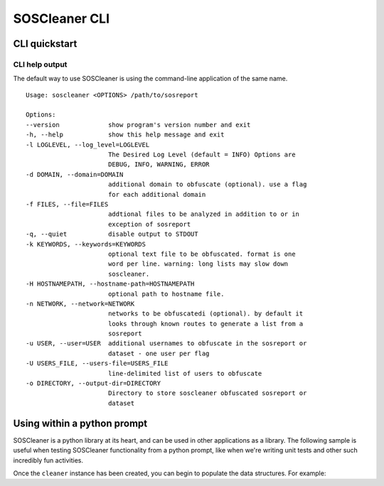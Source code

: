 ===============
SOSCleaner CLI
===============

CLI quickstart
---------------

CLI help output
````````````````
The default way to use SOSCleaner is using the command-line application of the same name.

::

  Usage: soscleaner <OPTIONS> /path/to/sosreport

  Options:
  --version             show program's version number and exit
  -h, --help            show this help message and exit
  -l LOGLEVEL, --log_level=LOGLEVEL
                        The Desired Log Level (default = INFO) Options are
                        DEBUG, INFO, WARNING, ERROR
  -d DOMAIN, --domain=DOMAIN
                        additional domain to obfuscate (optional). use a flag
                        for each additional domain
  -f FILES, --file=FILES
                        addtional files to be analyzed in addition to or in
                        exception of sosreport
  -q, --quiet           disable output to STDOUT
  -k KEYWORDS, --keywords=KEYWORDS
                        optional text file to be obfuscated. format is one
                        word per line. warning: long lists may slow down
                        soscleaner.
  -H HOSTNAMEPATH, --hostname-path=HOSTNAMEPATH
                        optional path to hostname file.
  -n NETWORK, --network=NETWORK
                        networks to be obfuscatedi (optional). by default it
                        looks through known routes to generate a list from a
                        sosreport
  -u USER, --user=USER  additional usernames to obfuscate in the sosreport or
                        dataset - one user per flag
  -U USERS_FILE, --users-file=USERS_FILE
                        line-delimited list of users to obfuscate
  -o DIRECTORY, --output-dir=DIRECTORY
                        Directory to store soscleaner obfuscated sosreport or
                        dataset

Using within a python prompt
-----------------------------
SOSCleaner is a python library at its heart, and can be used in other applications as a library. The following sample is useful when testing SOSCleaner functionality from a python prompt, like when we're writing unit tests and other such incredibly fun activities.

.. code-block:: python
   :linenos:

    from soscleaner import SOSCleaner
    cleaner = SOSCleaner()
    cleaner.loglevel = 'DEBUG'
    cleaner.origin_path, cleaner.dir_path, cleaner.session, cleaner.logfile, cleaner.uuid = cleaner._prep_environment()
    cleaner._start_logging(cleaner.logfile)

Once the ``cleaner`` instance has been created, you can begin to populate the data structures. For example:

.. code-block:: python
   :linenos:

    cleaner.hostname = 'somehost'
    cleaner.domainname = 'example.com'
    cleaner.domains.append('foo.com')
    cleaner._domains2db()
